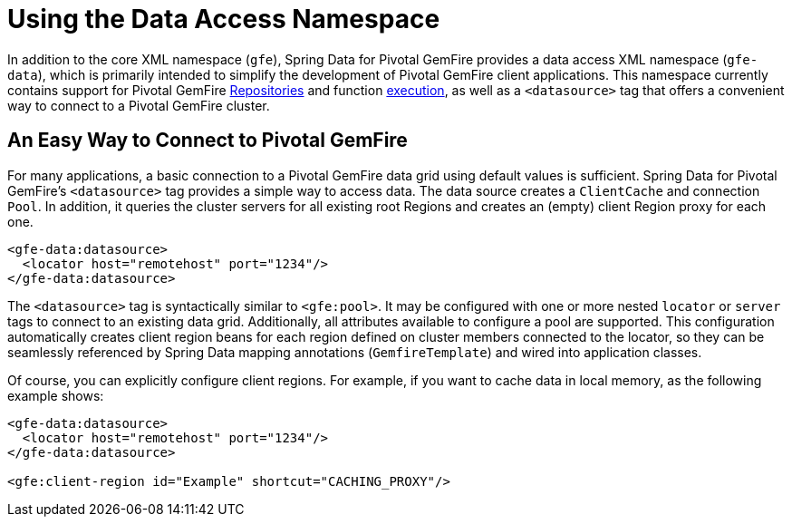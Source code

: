 [[data-access]]
= Using the Data Access Namespace

In addition to the core XML namespace (`gfe`), Spring Data for Pivotal GemFire provides a data access XML namespace (`gfe-data`),
which is primarily intended to simplify the development of Pivotal GemFire client applications. This namespace currently contains
support for Pivotal GemFire <<gemfire-repositories, Repositories>> and function <<function-execution, execution>>,
as well as a `<datasource>` tag that offers a convenient way to connect to a Pivotal GemFire cluster.

[[data-access:datasource]]
== An Easy Way to Connect to Pivotal GemFire

For many applications, a basic connection to a Pivotal GemFire data grid using default values is sufficient.
Spring Data for Pivotal GemFire's `<datasource>` tag provides a simple way to access data. The data source creates
a `ClientCache` and connection `Pool`. In addition, it queries the cluster servers for all existing root Regions
and creates an (empty) client Region proxy for each one.

[source,xml]
----
<gfe-data:datasource>
  <locator host="remotehost" port="1234"/>
</gfe-data:datasource>
----

The `<datasource>` tag is syntactically similar to `<gfe:pool>`. It may be configured with one or more nested `locator`
or `server` tags to connect to an existing data grid. Additionally, all attributes available to configure a pool
are supported. This configuration automatically creates client region beans for each region defined on
cluster members connected to the locator, so they can be seamlessly referenced by Spring Data mapping annotations
(`GemfireTemplate`) and wired into application classes.

Of course, you can explicitly configure client regions. For example, if you want to cache data in local memory, as the following example shows:

[source,xml]
----
<gfe-data:datasource>
  <locator host="remotehost" port="1234"/>
</gfe-data:datasource>

<gfe:client-region id="Example" shortcut="CACHING_PROXY"/>
----
